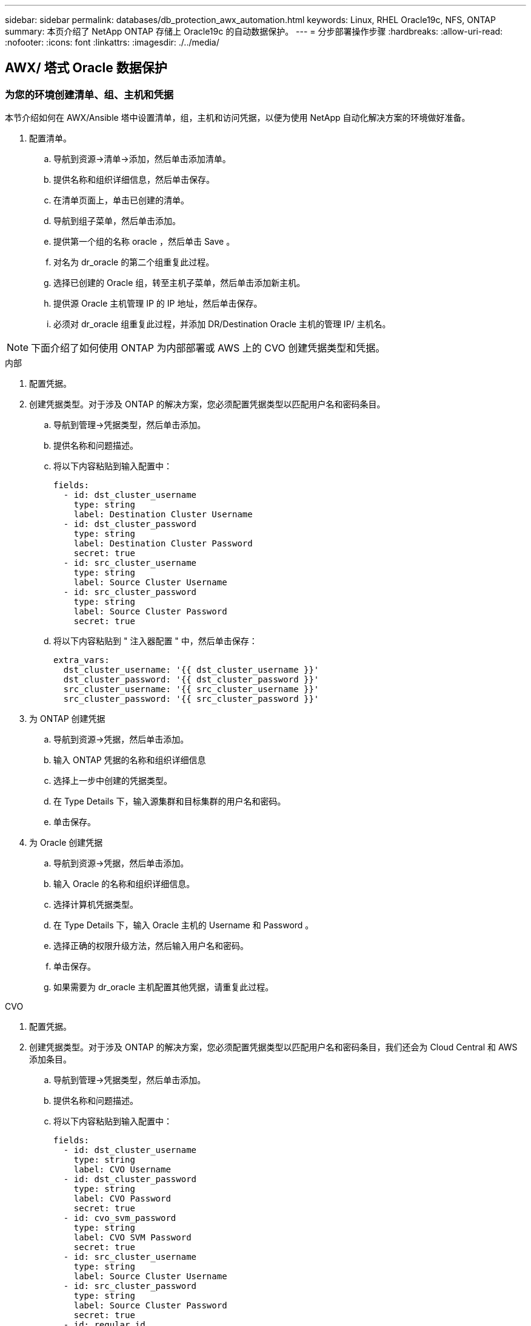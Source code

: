 ---
sidebar: sidebar 
permalink: databases/db_protection_awx_automation.html 
keywords: Linux, RHEL Oracle19c, NFS, ONTAP 
summary: 本页介绍了 NetApp ONTAP 存储上 Oracle19c 的自动数据保护。 
---
= 分步部署操作步骤
:hardbreaks:
:allow-uri-read: 
:nofooter: 
:icons: font
:linkattrs: 
:imagesdir: ./../media/




== AWX/ 塔式 Oracle 数据保护



=== 为您的环境创建清单、组、主机和凭据

本节介绍如何在 AWX/Ansible 塔中设置清单，组，主机和访问凭据，以便为使用 NetApp 自动化解决方案的环境做好准备。

. 配置清单。
+
.. 导航到资源→清单→添加，然后单击添加清单。
.. 提供名称和组织详细信息，然后单击保存。
.. 在清单页面上，单击已创建的清单。
.. 导航到组子菜单，然后单击添加。
.. 提供第一个组的名称 oracle ，然后单击 Save 。
.. 对名为 dr_oracle 的第二个组重复此过程。
.. 选择已创建的 Oracle 组，转至主机子菜单，然后单击添加新主机。
.. 提供源 Oracle 主机管理 IP 的 IP 地址，然后单击保存。
.. 必须对 dr_oracle 组重复此过程，并添加 DR/Destination Oracle 主机的管理 IP/ 主机名。





NOTE: 下面介绍了如何使用 ONTAP 为内部部署或 AWS 上的 CVO 创建凭据类型和凭据。

[role="tabbed-block"]
====
.内部
--
. 配置凭据。
. 创建凭据类型。对于涉及 ONTAP 的解决方案，您必须配置凭据类型以匹配用户名和密码条目。
+
.. 导航到管理→凭据类型，然后单击添加。
.. 提供名称和问题描述。
.. 将以下内容粘贴到输入配置中：
+
[source, cli]
----
fields:
  - id: dst_cluster_username
    type: string
    label: Destination Cluster Username
  - id: dst_cluster_password
    type: string
    label: Destination Cluster Password
    secret: true
  - id: src_cluster_username
    type: string
    label: Source Cluster Username
  - id: src_cluster_password
    type: string
    label: Source Cluster Password
    secret: true
----
.. 将以下内容粘贴到 " 注入器配置 " 中，然后单击保存：
+
[source, cli]
----
extra_vars:
  dst_cluster_username: '{{ dst_cluster_username }}'
  dst_cluster_password: '{{ dst_cluster_password }}'
  src_cluster_username: '{{ src_cluster_username }}'
  src_cluster_password: '{{ src_cluster_password }}'
----


. 为 ONTAP 创建凭据
+
.. 导航到资源→凭据，然后单击添加。
.. 输入 ONTAP 凭据的名称和组织详细信息
.. 选择上一步中创建的凭据类型。
.. 在 Type Details 下，输入源集群和目标集群的用户名和密码。
.. 单击保存。


. 为 Oracle 创建凭据
+
.. 导航到资源→凭据，然后单击添加。
.. 输入 Oracle 的名称和组织详细信息。
.. 选择计算机凭据类型。
.. 在 Type Details 下，输入 Oracle 主机的 Username 和 Password 。
.. 选择正确的权限升级方法，然后输入用户名和密码。
.. 单击保存。
.. 如果需要为 dr_oracle 主机配置其他凭据，请重复此过程。




--
.CVO
--
. 配置凭据。
. 创建凭据类型。对于涉及 ONTAP 的解决方案，您必须配置凭据类型以匹配用户名和密码条目，我们还会为 Cloud Central 和 AWS 添加条目。
+
.. 导航到管理→凭据类型，然后单击添加。
.. 提供名称和问题描述。
.. 将以下内容粘贴到输入配置中：
+
[source, cli]
----
fields:
  - id: dst_cluster_username
    type: string
    label: CVO Username
  - id: dst_cluster_password
    type: string
    label: CVO Password
    secret: true
  - id: cvo_svm_password
    type: string
    label: CVO SVM Password
    secret: true
  - id: src_cluster_username
    type: string
    label: Source Cluster Username
  - id: src_cluster_password
    type: string
    label: Source Cluster Password
    secret: true
  - id: regular_id
    type: string
    label: Cloud Central ID
    secret: true
  - id: email_id
    type: string
    label: Cloud Manager Email
    secret: true
  - id: cm_password
    type: string
    label: Cloud Manager Password
    secret: true
  - id: access_key
    type: string
    label: AWS Access Key
    secret: true
  - id: secret_key
    type: string
    label: AWS Secret Key
    secret: true
  - id: token
    type: string
    label: Cloud Central Refresh Token
    secret: true
----
.. 将以下内容粘贴到 "Injector Configuration" 中，然后单击 "Save ：
+
[source, cli]
----
extra_vars:
  dst_cluster_username: '{{ dst_cluster_username }}'
  dst_cluster_password: '{{ dst_cluster_password }}'
  cvo_svm_password: '{{ cvo_svm_password }}'
  src_cluster_username: '{{ src_cluster_username }}'
  src_cluster_password: '{{ src_cluster_password }}'
  regular_id: '{{ regular_id }}'
  email_id: '{{ email_id }}'
  cm_password: '{{ cm_password }}'
  access_key: '{{ access_key }}'
  secret_key: '{{ secret_key }}'
  token: '{{ token }}'
----


. 为 ontap/CVO/AWS 创建凭据
+
.. 导航到资源→凭据，然后单击添加。
.. 输入 ONTAP 凭据的名称和组织详细信息
.. 选择上一步中创建的凭据类型。
.. 在 Type Details 下，输入源集群和 CVO 集群， Cloud Central/Manager ， AWS 访问 / 机密密钥和 Cloud Central 刷新令牌的用户名和密码。
.. 单击保存。


. 为 Oracle 创建凭据（源）
+
.. 导航到资源→凭据，然后单击添加。
.. 输入 Oracle 主机的名称和组织详细信息
.. 选择计算机凭据类型。
.. 在 Type Details 下，输入 Oracle 主机的 Username 和 Password 。
.. 选择正确的权限升级方法，然后输入用户名和密码。
.. 单击保存。


. 为 Oracle 目标创建凭据
+
.. 导航到资源→凭据，然后单击添加。
.. 输入 DR Oracle 主机的名称和组织详细信息
.. 选择计算机凭据类型。
.. 在 Type Details 下，输入 Username （ EC2-user ，或者如果您已对其进行了默认更改，请输入该用户名）和 SSH 私钥
.. 选择正确的权限升级方法（ sudo ），然后根据需要输入用户名和密码。
.. 单击保存。




--
====


=== 创建项目

. 转至 "Resources" → "projects" ，然后单击 "Add" 。
+
.. 输入名称和组织详细信息。
.. 在源控制凭据类型字段中选择 Git 。
.. 输入 ... <https://github.com/NetApp-Automation/na_oracle19c_data_protection.git>[] 作为源控制 URL 。
.. 单击保存。
.. 当源代码发生更改时，项目可能偶尔需要同步。






=== 配置全局变量

本节中定义的变量适用于所有 Oracle 主机，数据库和 ONTAP 集群。

. 在以下嵌入式全局变量或变量表单中输入环境特定的参数。



NOTE: 必须根据您的环境更改蓝色项。

[role="tabbed-block"]
====
.内部
--
[source, shell]
----
# Oracle Data Protection global user configuration variables
# Ontap env specific config variables
hosts_group: "ontap"
ca_signed_certs: "false"

# Inter-cluster LIF details
src_nodes:
  - "AFF-01"
  - "AFF-02"

dst_nodes:
  - "DR-AFF-01"
  - "DR-AFF-02"

create_source_intercluster_lifs: "yes"

source_intercluster_network_port_details:
  using_dedicated_ports: "yes"
  using_ifgrp: "yes"
  using_vlans: "yes"
  failover_for_shared_individual_ports: "yes"
  ifgrp_name: "a0a"
  vlan_id: "10"
  ports:
    - "e0b"
    - "e0g"
  broadcast_domain: "NFS"
  ipspace: "Default"
  failover_group_name: "iclifs"

source_intercluster_lif_details:
  - name: "icl_1"
    address: "10.0.0.1"
    netmask: "255.255.255.0"
    home_port: "a0a-10"
    node: "AFF-01"
  - name: "icl_2"
    address: "10.0.0.2"
    netmask: "255.255.255.0"
    home_port: "a0a-10"
    node: "AFF-02"

create_destination_intercluster_lifs: "yes"

destination_intercluster_network_port_details:
  using_dedicated_ports: "yes"
  using_ifgrp: "yes"
  using_vlans: "yes"
  failover_for_shared_individual_ports: "yes"
  ifgrp_name: "a0a"
  vlan_id: "10"
  ports:
    - "e0b"
    - "e0g"
  broadcast_domain: "NFS"
  ipspace: "Default"
  failover_group_name: "iclifs"

destination_intercluster_lif_details:
  - name: "icl_1"
    address: "10.0.0.3"
    netmask: "255.255.255.0"
    home_port: "a0a-10"
    node: "DR-AFF-01"
  - name: "icl_2"
    address: "10.0.0.4"
    netmask: "255.255.255.0"
    home_port: "a0a-10"
    node: "DR-AFF-02"

# Variables for SnapMirror Peering
passphrase: "your-passphrase"

# Source & Destination List
dst_cluster_name: "dst-cluster-name"
dst_cluster_ip: "dst-cluster-ip"
dst_vserver: "dst-vserver"
dst_nfs_lif: "dst-nfs-lif"
src_cluster_name: "src-cluster-name"
src_cluster_ip: "src-cluster-ip"
src_vserver: "src-vserver"

# Variable for Oracle Volumes and SnapMirror Details
cg_snapshot_name_prefix: "oracle"
src_orabinary_vols:
  - "binary_vol"
src_db_vols:
  - "db_vol"
src_archivelog_vols:
  - "log_vol"
snapmirror_policy: "async_policy_oracle"

# Export Policy Details
export_policy_details:
  name: "nfs_export_policy"
  client_match: "0.0.0.0/0"
  ro_rule: "sys"
  rw_rule: "sys"

# Linux env specific config variables
mount_points:
  - "/u01"
  - "/u02"
  - "/u03"
hugepages_nr: "1234"
redhat_sub_username: "xxx"
redhat_sub_password: "xxx"

# DB env specific install and config variables
recovery_type: "scn"
control_files:
  - "/u02/oradata/CDB2/control01.ctl"
  - "/u03/orareco/CDB2/control02.ctl"
----
--
.CVO
--
[source, shell]
----
###########################################
### Ontap env specific config variables ###
###########################################

#Inventory group name
#Default inventory group name - "ontap"
#Change only if you are changing the group name either in inventory/hosts file or in inventory groups in case of AWX/Tower
hosts_group: "ontap"

#CA_signed_certificates (ONLY CHANGE to "true" IF YOU ARE USING CA SIGNED CERTIFICATES)
ca_signed_certs: "false"

#Names of the Nodes in the Source ONTAP Cluster
src_nodes:
  - "AFF-01"
  - "AFF-02"

#Names of the Nodes in the Destination CVO Cluster
dst_nodes:
  - "DR-AFF-01"
  - "DR-AFF-02"

#Define whether or not to create intercluster lifs on source cluster (ONLY CHANGE to "No" IF YOU HAVE ALREADY CREATED THE INTERCLUSTER LIFS)
create_source_intercluster_lifs: "yes"

source_intercluster_network_port_details:
  using_dedicated_ports: "yes"
  using_ifgrp: "yes"
  using_vlans: "yes"
  failover_for_shared_individual_ports: "yes"
  ifgrp_name: "a0a"
  vlan_id: "10"
  ports:
    - "e0b"
    - "e0g"
  broadcast_domain: "NFS"
  ipspace: "Default"
  failover_group_name: "iclifs"

source_intercluster_lif_details:
  - name: "icl_1"
    address: "10.0.0.1"
    netmask: "255.255.255.0"
    home_port: "a0a-10"
    node: "AFF-01"
  - name: "icl_2"
    address: "10.0.0.2"
    netmask: "255.255.255.0"
    home_port: "a0a-10"
    node: "AFF-02"

###########################################
### CVO Deployment Variables ###
###########################################

####### Access Keys Variables ######

# Region where your CVO will be deployed.
region_deploy: "us-east-1"

########### CVO and Connector Vars ########

# AWS Managed Policy required to give permission for IAM role creation.
aws_policy: "arn:aws:iam::1234567:policy/OCCM"

# Specify your aws role name, a new role is created if one already does not exist.
aws_role_name: "arn:aws:iam::1234567:policy/OCCM"

# Name your connector.
connector_name: "awx_connector"

# Name of the key pair generated in AWS.
key_pair: "key_pair"

# Name of the Subnet that has the range of IP addresses in your VPC.
subnet: "subnet-12345"

# ID of your AWS secuirty group that allows access to on-prem resources.
security_group: "sg-123123123"

# You Cloud Manager Account ID.
account: "account-A23123A"

# Name of the your CVO instance
cvo_name: "test_cvo"

# ID of the VPC in AWS.
vpc: "vpc-123123123"

###################################################################################################
# Variables for - Add on-prem ONTAP to Connector in Cloud Manager
###################################################################################################

# For Federated users, Client ID from API Authentication Section of Cloud Central to generate access token.
sso_id: "123123123123123123123"

# For regular access with username and password, please specify "pass" as the connector_access. For SSO users, use "refresh_token" as the variable.
connector_access: "pass"

####################################################################################################
# Variables for SnapMirror Peering
####################################################################################################
passphrase: "your-passphrase"

#####################################################################################################
# Source & Destination List
#####################################################################################################
#Please Enter Destination Cluster Name
dst_cluster_name: "dst-cluster-name"

#Please Enter Destination Cluster (Once CVO is Created Add this Variable to all templates)
dst_cluster_ip: "dst-cluster-ip"

#Please Enter Destination SVM to create mirror relationship
dst_vserver: "dst-vserver"

#Please Enter NFS Lif for dst vserver (Once CVO is Created Add this Variable to all templates)
dst_nfs_lif: "dst-nfs-lif"

#Please Enter Source Cluster Name
src_cluster_name: "src-cluster-name"

#Please Enter Source Cluster
src_cluster_ip: "src-cluster-ip"

#Please Enter Source SVM
src_vserver: "src-vserver"

#####################################################################################################
# Variable for Oracle Volumes and SnapMirror Details
#####################################################################################################
#Please Enter Source Snapshot Prefix Name
cg_snapshot_name_prefix: "oracle"

#Please Enter Source Oracle Binary Volume(s)
src_orabinary_vols:
  - "binary_vol"
#Please Enter Source Database Volume(s)
src_db_vols:
  - "db_vol"
#Please Enter Source Archive Volume(s)
src_archivelog_vols:
  - "log_vol"
#Please Enter Destination Snapmirror Policy
snapmirror_policy: "async_policy_oracle"

#####################################################################################################
# Export Policy Details
#####################################################################################################
#Enter the destination export policy details (Once CVO is Created Add this Variable to all templates)
export_policy_details:
  name: "nfs_export_policy"
  client_match: "0.0.0.0/0"
  ro_rule: "sys"
  rw_rule: "sys"

#####################################################################################################
### Linux env specific config variables ###
#####################################################################################################

#NFS Mount points for Oracle DB volumes
mount_points:
  - "/u01"
  - "/u02"
  - "/u03"

# Up to 75% of node memory size divided by 2mb. Consider how many databases to be hosted on the node and how much ram to be allocated to each DB.
# Leave it blank if hugepage is not configured on the host.
hugepages_nr: "1234"

# RedHat subscription username and password
redhat_sub_username: "xxx"
redhat_sub_password: "xxx"

####################################################
### DB env specific install and config variables ###
####################################################
#Recovery Type (leave as scn)
recovery_type: "scn"

#Oracle Control Files
control_files:
  - "/u02/oradata/CDB2/control01.ctl"
  - "/u03/orareco/CDB2/control02.ctl"
----
--
====


=== 自动化攻略手册

需要运行四本单独的攻略手册。

. 用于设置环境的攻略手册，内部部署或 CVO 。
. 用于按计划复制 Oracle 二进制文件和数据库的攻略手册
. 用于按计划复制 Oracle 日志的攻略手册
. 用于在目标主机上恢复数据库的攻略手册


[role="tabbed-block"]
====
.ONTAP/CVO 设置
--
ONTAP 和 CVO 设置

*配置并启动作业模板。*

. 创建作业模板。
+
.. 导航到资源→模板→添加，然后单击添加作业模板。
.. 输入名称 ontap/CVO 设置
.. 选择作业类型；运行将根据攻略手册配置系统。
.. 为攻略手册选择相应的清单，项目，攻略手册和凭据。
.. 为内部环境选择 ontap_setup.yml 攻略手册，或者选择 CVO_setup.yml 以复制到 CVO 实例。
.. 将从步骤 4 复制的全局变量粘贴到 YAML 选项卡下的模板变量字段中。
.. 单击保存。


. 启动作业模板。
+
.. 导航到资源→模板。
.. 单击所需模板，然后单击启动。
+

NOTE: 我们将使用此模板并将其复制到其他攻略手册中。





--
.二进制卷和数据库卷的复制
--
计划二进制文件和数据库复制攻略手册

*配置并启动作业模板。*

. 复制先前创建的作业模板。
+
.. 导航到资源→模板。
.. 找到 ontap/CVO 设置模板，然后在最右侧单击复制模板
.. 单击复制的模板上的编辑模板，然后将名称更改为二进制和数据库复制攻略手册。
.. 保留该模板的相同清单，项目和凭据。
.. 选择 ora_replication cc.yml 作为要执行的攻略手册。
.. 这些变量将保持不变，但需要在变量 dst_cluster_ip 中设置 CVO 集群 IP 。
.. 单击保存。


. 计划作业模板。
+
.. 导航到资源→模板。
.. 单击二进制和数据库复制攻略手册模板，然后单击顶部选项集的计划。
.. 单击添加，为二进制和数据库复制添加名称计划，在小时开始时选择开始日期 / 时间，选择您的本地时区以及运行频率。运行频率通常会更新 SnapMirror 复制。
+

NOTE: 系统将为日志卷复制创建一个单独的计划，以便可以更频繁地进行复制。





--
.复制日志卷
--
计划日志复制攻略手册

*配置并启动作业模板。*

. 复制先前创建的作业模板。
+
.. 导航到资源→模板。
.. 找到 ontap/CVO 设置模板，然后在最右侧单击复制模板
.. 单击复制的模板上的 Edit Template ，然后将名称更改为 Log Replication 攻略手册。
.. 保留该模板的相同清单，项目和凭据。
.. 选择 ora_replication logs.yml 作为要执行的攻略手册。
.. 这些变量将保持不变，但需要在变量 dst_cluster_ip 中设置 CVO 集群 IP 。
.. 单击保存。


. 计划作业模板。
+
.. 导航到资源→模板。
.. 单击日志复制攻略手册模板，然后单击顶部选项集的计划。
.. 单击添加，为日志复制添加名称计划，选择开始日期 / 时间，选择本地时区和运行频率。运行频率通常会更新 SnapMirror 复制。


+

NOTE: 建议将日志计划设置为每小时更新一次，以确保恢复到上一个每小时更新。



--
.还原和恢复数据库
--
计划日志复制攻略手册

*配置并启动作业模板。*

. 复制先前创建的作业模板。
+
.. 导航到资源→模板。
.. 找到 ontap/CVO 设置模板，然后在最右侧单击复制模板
.. 单击复制的模板上的 Edit Template ，然后将名称更改为 Restore and Recovery Playbook 。
.. 保留该模板的相同清单，项目和凭据。
.. 选择 ora_recovery.yml 作为要执行的攻略手册。
.. 这些变量将保持不变，但需要在变量 dst_cluster_ip 中设置 CVO 集群 IP 。
.. 单击保存。


+

NOTE: 只有在准备好在远程站点还原数据库后，才会运行此攻略手册。



--
====


=== 恢复Oracle数据库

. 内部生产 Oracle 数据库数据卷通过 NetApp SnapMirror 复制到二级数据中心的冗余 ONTAP 集群或公有云中的 Cloud Volume ONTAP 进行保护。在完全配置的灾难恢复环境中，二级数据中心或公有云中的恢复计算实例处于备用状态，可以在发生灾难时恢复生产数据库。备用计算实例通过在操作系统内核修补程序上运行准面更新或在一个锁定步骤中进行升级，与内部实例保持同步。
. 在此解决方案演示中， Oracle 二进制卷会复制到目标并挂载到目标实例，以启动 Oracle 软件堆栈。与灾难发生时的最后一分钟全新安装 Oracle 相比，这种恢复 Oracle 的方法更有优势。它可以保证 Oracle 安装与当前内部生产软件安装和修补程序级别等完全同步。但是，根据 Oracle 软件许可的结构，这可能会对恢复站点上复制的 Oracle 二进制卷产生额外的软件许可影响，也可能不会产生额外的软件许可影响。建议用户在决定使用相同方法之前，先咨询其软件许可人员，以评估潜在的 Oracle 许可要求。
. 目标位置的备用 Oracle 主机已配置 Oracle 前提条件配置。
. SnapMirrors 已损坏，卷可写并挂载到备用 Oracle 主机。
. 在备用计算实例上挂载所有数据库卷后， Oracle 恢复模块将在恢复站点执行以下恢复和启动 Oracle 任务。
+
.. 同步控制文件：我们在不同的数据库卷上部署了重复的 Oracle 控制文件，以保护关键数据库控制文件。一个位于数据卷上，另一个位于日志卷上。由于数据卷和日志卷的复制频率不同，因此在恢复时它们将不同步。
.. 重新链接 Oracle 二进制文件：由于 Oracle 二进制文件已重新定位到新主机，因此需要重新链接。
.. 恢复 Oracle 数据库：恢复机制从控制文件中检索 Oracle 日志卷中最后一个可用归档日志中的最后一个系统更改编号，并恢复 Oracle 数据库以重新处理在发生故障时能够复制到灾难恢复站点的所有业务事务。然后，数据库将在新的形式中启动，以在恢复站点执行用户连接和业务事务。





NOTE: 运行恢复攻略手册之前，请确保您具备以下条件：确保它通过 /etc/oratab 和 /etc/oraInst.oc 从源 Oracle 主机复制到目标主机
